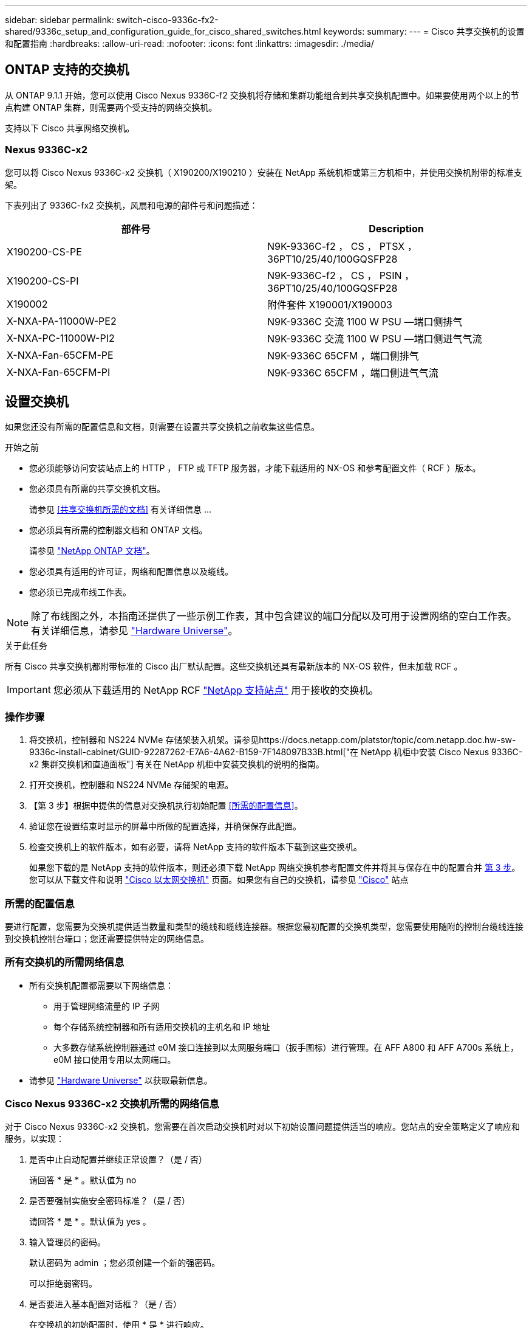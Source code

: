 ---
sidebar: sidebar 
permalink: switch-cisco-9336c-fx2-shared/9336c_setup_and_configuration_guide_for_cisco_shared_switches.html 
keywords:  
summary:  
---
= Cisco 共享交换机的设置和配置指南
:hardbreaks:
:allow-uri-read: 
:nofooter: 
:icons: font
:linkattrs: 
:imagesdir: ./media/




== ONTAP 支持的交换机

从 ONTAP 9.1.1 开始，您可以使用 Cisco Nexus 9336C-f2 交换机将存储和集群功能组合到共享交换机配置中。如果要使用两个以上的节点构建 ONTAP 集群，则需要两个受支持的网络交换机。

支持以下 Cisco 共享网络交换机。



=== Nexus 9336C-x2

您可以将 Cisco Nexus 9336C-x2 交换机（ X190200/X190210 ）安装在 NetApp 系统机柜或第三方机柜中，并使用交换机附带的标准支架。

下表列出了 9336C-fx2 交换机，风扇和电源的部件号和问题描述：

|===
| 部件号 | Description 


| X190200-CS-PE | N9K-9336C-f2 ， CS ， PTSX ， 36PT10/25/40/100GQSFP28 


| X190200-CS-PI | N9K-9336C-f2 ， CS ， PSIN ， 36PT10/25/40/100GQSFP28 


| X190002 | 附件套件 X190001/X190003 


| X-NXA-PA-11000W-PE2 | N9K-9336C 交流 1100 W PSU —端口侧排气 


| X-NXA-PC-11000W-PI2 | N9K-9336C 交流 1100 W PSU —端口侧进气气流 


| X-NXA-Fan-65CFM-PE | N9K-9336C 65CFM ，端口侧排气 


| X-NXA-Fan-65CFM-PI | N9K-9336C 65CFM ，端口侧进气气流 
|===


== 设置交换机

如果您还没有所需的配置信息和文档，则需要在设置共享交换机之前收集这些信息。

.开始之前
* 您必须能够访问安装站点上的 HTTP ， FTP 或 TFTP 服务器，才能下载适用的 NX-OS 和参考配置文件（ RCF ）版本。
* 您必须具有所需的共享交换机文档。
+
请参见 <<共享交换机所需的文档>> 有关详细信息 ...

* 您必须具有所需的控制器文档和 ONTAP 文档。
+
请参见 https://docs.netapp.com/us-en/ontap/index.html["NetApp ONTAP 文档"]。

* 您必须具有适用的许可证，网络和配置信息以及缆线。
* 您必须已完成布线工作表。



NOTE: 除了布线图之外，本指南还提供了一些示例工作表，其中包含建议的端口分配以及可用于设置网络的空白工作表。有关详细信息，请参见 https://hwu.netapp.com["Hardware Universe"]。

.关于此任务
所有 Cisco 共享交换机都附带标准的 Cisco 出厂默认配置。这些交换机还具有最新版本的 NX-OS 软件，但未加载 RCF 。


IMPORTANT: 您必须从下载适用的 NetApp RCF https://mysupport.netapp.com["NetApp 支持站点"] 用于接收的交换机。



=== 操作步骤

. 将交换机，控制器和 NS224 NVMe 存储架装入机架。请参见https://docs.netapp.com/platstor/topic/com.netapp.doc.hw-sw-9336c-install-cabinet/GUID-92287262-E7A6-4A62-B159-7F148097B33B.html["在 NetApp 机柜中安装 Cisco Nexus 9336C-x2 集群交换机和直通面板"] 有关在 NetApp 机柜中安装交换机的说明的指南。
. 打开交换机，控制器和 NS224 NVMe 存储架的电源。
. 【第 3 步】根据中提供的信息对交换机执行初始配置 <<所需的配置信息>>。
. 验证您在设置结束时显示的屏幕中所做的配置选择，并确保保存此配置。
. 检查交换机上的软件版本，如有必要，请将 NetApp 支持的软件版本下载到这些交换机。
+
如果您下载的是 NetApp 支持的软件版本，则还必须下载 NetApp 网络交换机参考配置文件并将其与保存在中的配置合并 <<step3,第 3 步>>。您可以从下载文件和说明 https://mysupport.netapp.com/site/info/cisco-ethernet-switch["Cisco 以太网交换机"] 页面。如果您有自己的交换机，请参见 http://www.cisco.com["Cisco"] 站点





=== 所需的配置信息

要进行配置，您需要为交换机提供适当数量和类型的缆线和缆线连接器。根据您最初配置的交换机类型，您需要使用随附的控制台缆线连接到交换机控制台端口；您还需要提供特定的网络信息。



=== 所有交换机的所需网络信息

* 所有交换机配置都需要以下网络信息：
+
** 用于管理网络流量的 IP 子网
** 每个存储系统控制器和所有适用交换机的主机名和 IP 地址
** 大多数存储系统控制器通过 e0M 接口连接到以太网服务端口（扳手图标）进行管理。在 AFF A800 和 AFF A700s 系统上， e0M 接口使用专用以太网端口。


* 请参见 https://hwu.netapp.com["Hardware Universe"] 以获取最新信息。




=== Cisco Nexus 9336C-x2 交换机所需的网络信息

对于 Cisco Nexus 9336C-x2 交换机，您需要在首次启动交换机时对以下初始设置问题提供适当的响应。您站点的安全策略定义了响应和服务，以实现：

. 是否中止自动配置并继续正常设置？（是 / 否）
+
请回答 * 是 * 。默认值为 no

. 是否要强制实施安全密码标准？（是 / 否）
+
请回答 * 是 * 。默认值为 yes 。

. 输入管理员的密码。
+
默认密码为 admin ；您必须创建一个新的强密码。

+
可以拒绝弱密码。

. 是否要进入基本配置对话框？（是 / 否）
+
在交换机的初始配置时，使用 * 是 * 进行响应。

. 是否创建其他登录帐户？（是 / 否）
+
您的问题解答取决于站点的策略，取决于备用管理员。默认值为 no

. 是否配置只读 SNMP 社区字符串？（是 / 否）
+
请使用 * 否 * 回答。默认值为 no

. 是否配置读写 SNMP 社区字符串？（是 / 否）
+
请使用 * 否 * 回答。默认值为 no

. 输入交换机名称。
+
交换机名称限制为 63 个字母数字字符。

. 是否继续进行带外（ mgmt0 ）管理配置？（是 / 否）
+
在该提示符处，使用 * 是 * （默认值）进行响应。在 mgmt0 IPv4 address ：提示符处，输入 IP 地址： ip_address

. 是否配置 default-gateway ？（是 / 否）
+
请回答 * 是 * 。在 default-gateway ：提示符的 IPv4 地址处，输入 default_gateway 。

. 是否配置高级 IP 选项？（是 / 否）
+
请使用 * 否 * 回答。默认值为 no

. 是否启用 telnet 服务？（是 / 否）
+
请使用 * 否 * 回答。默认值为 no

. 是否启用 SSH 服务？（是 / 否）
+
请回答 * 是 * 。默认值为 yes 。




NOTE: 使用集群交换机运行状况监控器（ CSHM ）收集日志功能时，建议使用 SSH 。为了增强安全性，还建议使用 SSHv2 。

. 【第 14 步】输入要生成的 SSH 密钥类型（ DSA/RSA/RSA/rsa1 ）。默认值为 RSA 。
. 输入密钥位数（ 1024-2048 ）。
. 是否配置 NTP 服务器？（是 / 否）
+
请使用 * 否 * 回答。默认值为 no

. 配置默认接口层（ L3/L2 ）：
+
请使用 * 二级 * 进行响应。默认值为 L2 。

. 配置默认交换机端口接口状态（ shut/noshut ）：
+
请使用 * noshut * 进行响应。默认值为 noshut 。

. 配置 CoPP 系统配置文件（严格 / 中等 / 宽松 / 密集）：
+
请使用 * 严格 * 回答。默认值为 strict 。

. 是否要编辑此配置？（是 / 否）
+
此时应显示新配置。查看并对您刚刚输入的配置进行任何必要的更改。如果您对配置满意，请在提示符处回答 no 。如果要编辑配置设置，请使用 * 是 * 进行响应。

. 是否使用此配置并保存？（是 / 否）
+
输入 * 是 * 以保存配置。此操作将自动更新 kickstart 和系统映像。

+

NOTE: 如果您在此阶段未保存配置，则下次重新启动交换机时，所有更改都不会生效。



有关交换机初始配置的详细信息，请参见以下指南： https://www.cisco.com/c/en/us/td/docs/dcn/hw/nx-os/nexus9000/9336c-fx2-e/cisco-nexus-9336c-fx2-e-nx-os-mode-switch-hardware-installation-guide.html["《 Cisco Nexus 9336C-x2 安装和升级指南》"]。



===== 共享交换机所需的文档

要设置 ONTAP 网络，您需要特定的交换机和控制器文档。

要设置 Cisco Nexus 9336C-x2 共享交换机，请参见 https://www.cisco.com/c/en/us/support/switches/nexus-9000-series-switches/series.html["Cisco Nexus 9000 系列交换机支持"] 页面。

|===
| 文档标题 | Description 


| link:https://www.cisco.com/c/en/us/td/docs/dcn/hw/nx-os/nexus9000/9336c-fx2-e/cisco-nexus-9336c-fx2-e-nx-os-mode-switch-hardware-installation-guide.html["Nexus 9000 系列硬件安装指南"] | 提供有关站点要求，交换机硬件详细信息和安装选项的详细信息。 


| link:https://www.cisco.com/c/en/us/support/switches/nexus-9000-series-switches/products-installation-and-configuration-guides-list.html["《 Cisco Nexus 9000 系列交换机软件配置指南》"] （选择适用于交换机上安装的 NX-OS 版本的指南） | 提供为 ONTAP 操作配置交换机之前所需的初始交换机配置信息。 


| link:https://www.cisco.com/c/en/us/support/switches/nexus-9000-series-switches/series.html#InstallandUpgrade["《 Cisco Nexus 9000 系列 NX-OS 软件升级和降级指南》"] （选择适用于交换机上安装的 NX-OS 版本的指南） | 提供有关如何根据需要将交换机降级为 ONTAP 支持的交换机软件的信息。 


| link:https://www.cisco.com/c/en/us/support/switches/nexus-9000-series-switches/products-command-reference-list.html["Cisco Nexus 9000 系列 NX-OS 命令参考主索引"] | 提供 Cisco 提供的各种命令参考的链接。 


| link:https://www.cisco.com/c/en/us/td/docs/switches/datacenter/sw/mib/quickreference/b_Cisco_Nexus_7000_Series_and_9000_Series_NX-OS_MIB_Quick_Reference.html["《 Cisco Nexus 9000 MIB 参考》"] | 介绍 Nexus 9000 交换机的管理信息库（ Management Information Base ， MIB ）文件。 


| link:https://www.cisco.com/c/en/us/support/switches/nexus-9000-series-switches/products-system-message-guides-list.html["Nexus 9000 系列 NX-OS 系统消息参考"] | 介绍 Cisco Nexus 9000 系列交换机的系统消息，信息性消息以及可能有助于诊断链路，内部硬件或系统软件问题的其他消息。 


| link:https://www.cisco.com/c/en/us/support/switches/nexus-9000-series-switches/series.html#ReleaseandCompatibility["《 Cisco Nexus 9000 系列 NX-OS 发行说明》"] （选择交换机上安装的 NX-OS 版本的注释） | 介绍 Cisco Nexus 9000 系列的功能，错误和限制。 


| link:https://www.cisco.com/c/en/us/td/docs/switches/datacenter/mds9000/hw/regulatory/compliance/RCSI.html["Cisco Nexus 9000 系列的合规性和安全信息"] | 提供 Nexus 9000 系列交换机的国际机构合规性，安全性和法定信息。 
|===


== Cisco Nexus 9336C-x2 布线详细信息

您可以使用以下布线映像完成控制器和交换机之间的布线。如果要使用缆线将 NS224 存储作为交换机连接，请按照交换机连接图进行操作：

image:9336c_image1.jpg["交换机连接"]

如果要将 NS224 存储连接为直连存储，而不是使用共享交换机存储端口，请按照直连图进行操作：

image:9336c_image2.jpg["直连"]



=== Cisco Nexus 9336C-x2 布线工作表

如果要记录受支持的平台，则必须参考填写好的布线工作表示例，填写空布线工作表。

每对交换机上的端口定义示例如下：image:cabling_worksheet.jpg["布线工作表"]

其中：

* 100 G ISL 连接到交换机 A 端口 35
* 100 G ISL 连接到交换机 A 端口 36
* 100 G ISL 连接到交换机 B 端口 35
* 100 G ISL 连接到交换机 B 端口 36




=== 空布线工作表

您可以使用空白布线工作表记录支持用作集群节点的平台。Hardware Universe 的 " 支持的集群连接 " 表定义了平台使用的集群端口。

image:blank_cabling_worksheet.jpg["空布线工作表"]

其中：

* 100 G ISL 连接到交换机 A 端口 35
* 100 G ISL 连接到交换机 A 端口 36
* 100 G ISL 连接到交换机 B 端口 35
* 100 G ISL 连接到交换机 B 端口 36

